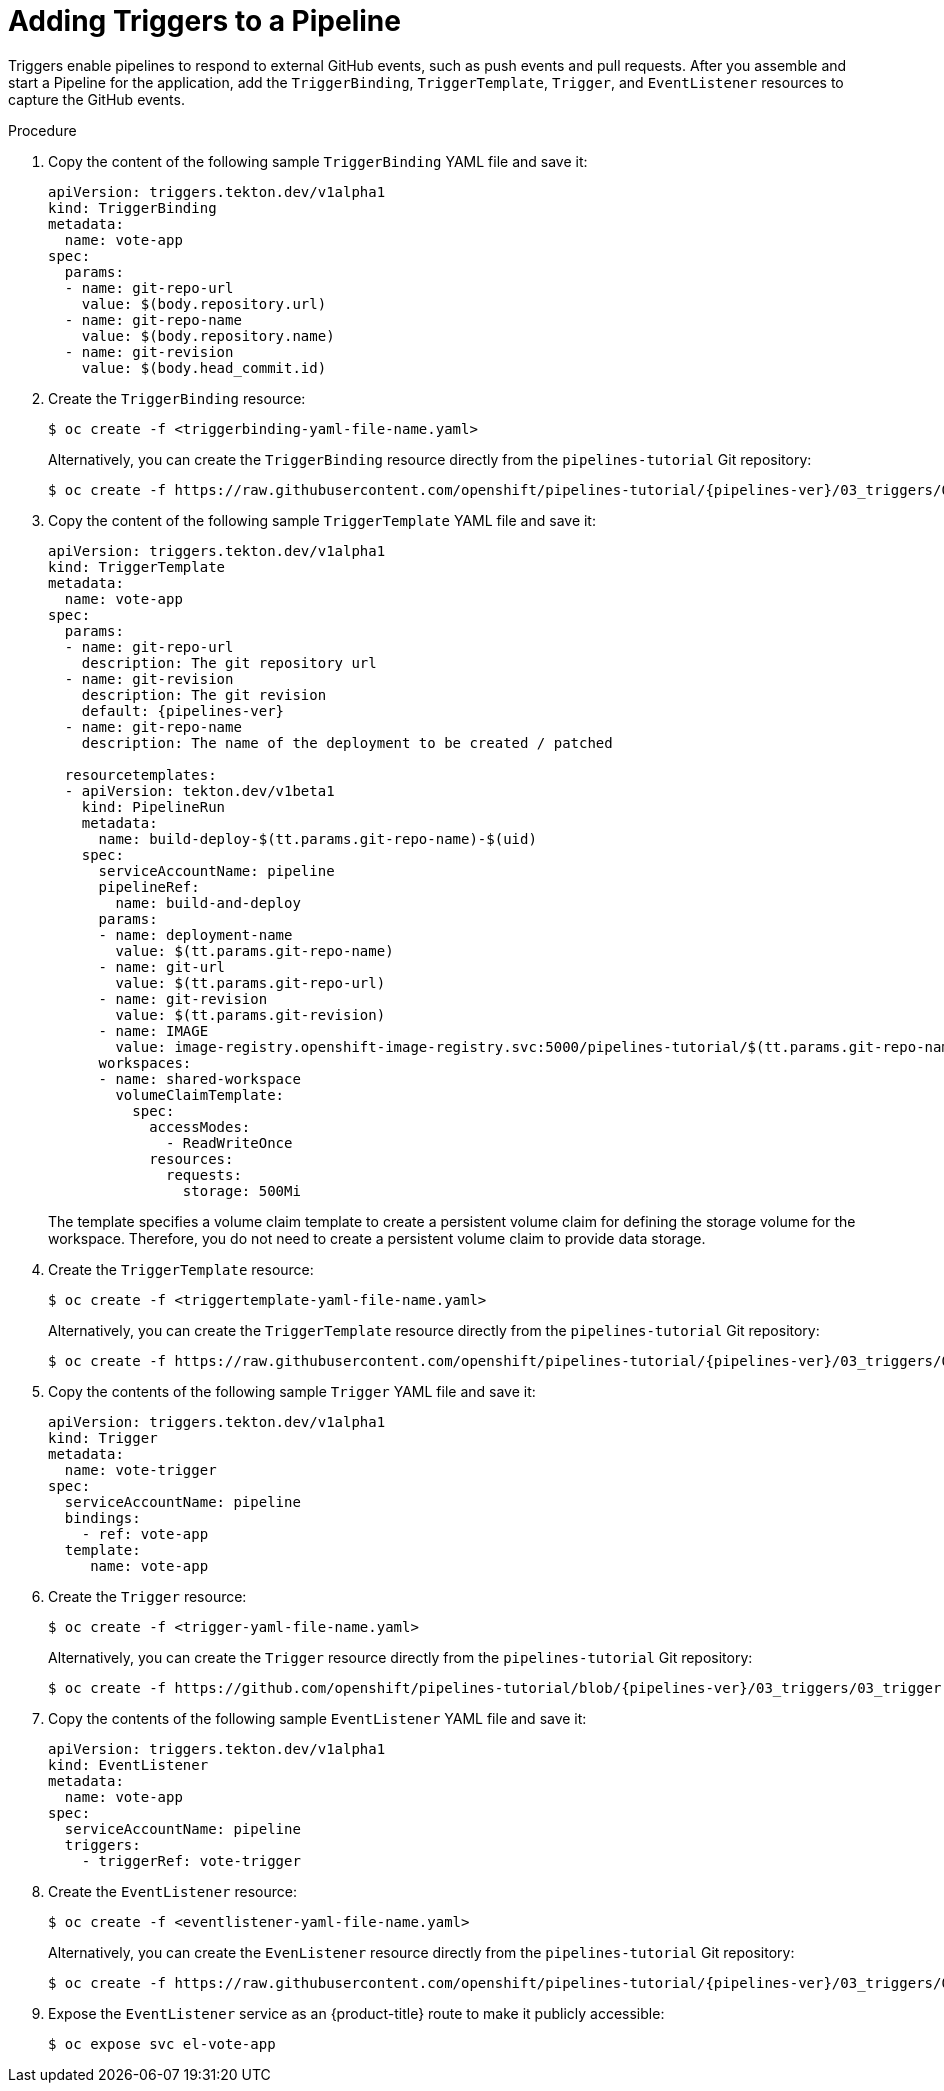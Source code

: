 // This module is included in the following assembly:
//
// *openshift_pipelines/creating-applications-with-cicd-pipelines.adoc

[id="adding-triggers_{context}"]
= Adding Triggers to a Pipeline

Triggers enable pipelines to respond to external GitHub events, such as push events and pull requests. After you assemble and start a Pipeline for the application, add the `TriggerBinding`, `TriggerTemplate`, `Trigger`, and `EventListener` resources to capture the GitHub events.

[discrete]
.Procedure
. Copy the content of the following sample `TriggerBinding` YAML file and save it:
+
[source,yaml]
----
apiVersion: triggers.tekton.dev/v1alpha1
kind: TriggerBinding
metadata:
  name: vote-app
spec:
  params:
  - name: git-repo-url
    value: $(body.repository.url)
  - name: git-repo-name
    value: $(body.repository.name)
  - name: git-revision
    value: $(body.head_commit.id)
----

. Create the `TriggerBinding` resource:
+
[source,terminal]
----
$ oc create -f <triggerbinding-yaml-file-name.yaml>
----
+
Alternatively, you can create the `TriggerBinding` resource directly from the `pipelines-tutorial` Git repository:
+
[source,terminal,subs="attributes+"]
----
$ oc create -f https://raw.githubusercontent.com/openshift/pipelines-tutorial/{pipelines-ver}/03_triggers/01_binding.yaml
----

. Copy the content of the following sample `TriggerTemplate` YAML file and save it:
+
[source,yaml,subs="attributes+"]
----
apiVersion: triggers.tekton.dev/v1alpha1
kind: TriggerTemplate
metadata:
  name: vote-app
spec:
  params:
  - name: git-repo-url
    description: The git repository url
  - name: git-revision
    description: The git revision
    default: {pipelines-ver}
  - name: git-repo-name
    description: The name of the deployment to be created / patched

  resourcetemplates:
  - apiVersion: tekton.dev/v1beta1
    kind: PipelineRun
    metadata:
      name: build-deploy-$(tt.params.git-repo-name)-$(uid)
    spec:
      serviceAccountName: pipeline
      pipelineRef:
        name: build-and-deploy
      params:
      - name: deployment-name
        value: $(tt.params.git-repo-name)
      - name: git-url
        value: $(tt.params.git-repo-url)
      - name: git-revision
        value: $(tt.params.git-revision)
      - name: IMAGE
        value: image-registry.openshift-image-registry.svc:5000/pipelines-tutorial/$(tt.params.git-repo-name)
      workspaces:
      - name: shared-workspace
        volumeClaimTemplate:
          spec:
            accessModes:
              - ReadWriteOnce
            resources:
              requests:
                storage: 500Mi
----
+
The template specifies a volume claim template to create a persistent volume claim for defining the storage volume for the workspace. Therefore, you do not need to create a persistent volume claim to provide data storage.

. Create the `TriggerTemplate` resource:
+
[source,terminal]
----
$ oc create -f <triggertemplate-yaml-file-name.yaml>
----
+
Alternatively, you can create the `TriggerTemplate` resource directly from the `pipelines-tutorial` Git repository:
+
[source,terminal,subs="attributes+"]
----
$ oc create -f https://raw.githubusercontent.com/openshift/pipelines-tutorial/{pipelines-ver}/03_triggers/02_template.yaml
----

. Copy the contents of the following sample `Trigger` YAML file and save it:
+
[source,yaml]
----
apiVersion: triggers.tekton.dev/v1alpha1
kind: Trigger
metadata:
  name: vote-trigger
spec:
  serviceAccountName: pipeline
  bindings:
    - ref: vote-app
  template:
     name: vote-app
----

. Create the `Trigger` resource:
+
[source,terminal]
----
$ oc create -f <trigger-yaml-file-name.yaml>
----
+
Alternatively, you can create the `Trigger` resource directly from the `pipelines-tutorial` Git repository:
+
[source,terminal,subs="attributes+"]
----
$ oc create -f https://github.com/openshift/pipelines-tutorial/blob/{pipelines-ver}/03_triggers/03_trigger.yaml
----

. Copy the contents of the following sample `EventListener` YAML file and save it:
+
[source,yaml]
----
apiVersion: triggers.tekton.dev/v1alpha1
kind: EventListener
metadata:
  name: vote-app
spec:
  serviceAccountName: pipeline
  triggers:
    - triggerRef: vote-trigger
----

. Create the `EventListener` resource:
+
[source,terminal]
----
$ oc create -f <eventlistener-yaml-file-name.yaml>
----
+
Alternatively, you can create the `EvenListener` resource directly from the `pipelines-tutorial` Git repository:
+
[source,terminal,subs="attributes+"]
----
$ oc create -f https://raw.githubusercontent.com/openshift/pipelines-tutorial/{pipelines-ver}/03_triggers/04_event_listener.yaml
----

. Expose the `EventListener` service as an {product-title} route to make it publicly accessible:
+
[source,terminal]
----
$ oc expose svc el-vote-app
----
